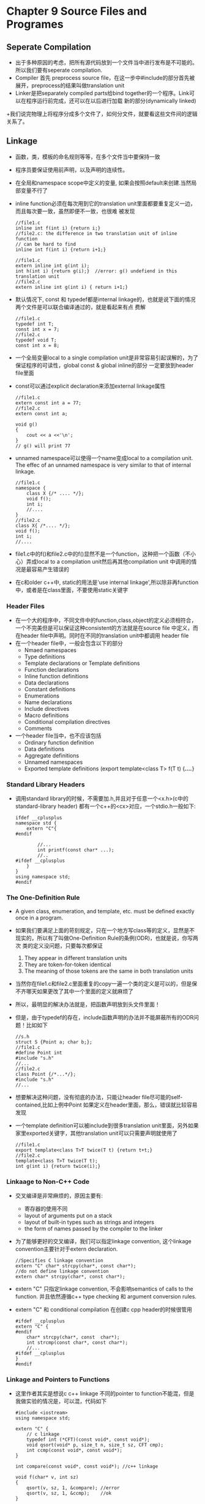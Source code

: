 *  Chapter 9 Source Files and Programes
** Seperate Compilation
   + 出于多种原因的考虑，把所有源代码放到一个文件当中进行发布是不可能的。所以我们要有seperate compilation.
   + Compiler 首先 preprocess source file，在这一步中#include的部分首先被展开，preprocess的结果叫做translation unit
   + Linker是把separately compiled parts给bind together的一个程序。Link可以在程序运行前完成，还可以在以后进行加载
     新的部分(dynamically linked)
   +我们说完物理上将程序分成多个文件了，如何分文件，就要看这些文件间的逻辑关系了。
** Linkage
   + 函数，类，模板的命名规则等等，在多个文件当中要保持一致
   + 程序员要保证使用前声明，以及声明的连续性。
   + 在全局和namespace scope中定义的变量, 如果会按照default来创建.当然局部变量不行了
   + inline function必须在每次用到它的translation unit里面都要重复定义一边，而且每次要一致，虽然即便不一致，也很难
     被发现
      #+begin_src c++
        //file1.c
        inline int f(int i) {return i;}
        //file2.c: the difference in two translation unit of inline function
        // can be hard to find
        inline int f(int i) {return i+1;}
        
        //file1.c
        extern inline int g(int i);
        int h(int i) {return g(i);}  //error: g() undefiend in this translation unit
        //file2.c
        extern inline int g(int i) { return i+1;}
      #+end_src
   + 默认情况下, const 和 typedef都是internal linkage的，也就是说下面的情况两个文件是可以联合编译通过的，就是看起来有点
      费解
      #+begin_src c++
        //file1.c
        typedef int T;
        const int x = 7;
        //file2.c
        typedef void T;
        const int x = 8;
      #+end_src
   + 一个全局变量local to a single compilation unit是非常容易引起误解的，为了保证程序的可读性，global const & global inline的部分
      一定要放到header file里面
   + const可以通过explicit declaration来添加external linkage属性
     #+begin_src c++
       //file1.c
       extern const int a = 77;
       //file2.c
       extern const int a;
       
       void g()
       {
           cout << a <<'\n';
       }
       // g() will print 77
     #+end_src
   + unnamed namespace可以使得一个name变成local to a compilation unit. The effec of an unnamed namespace is very similar to that
     of internal linkage.
     #+begin_src c++
       //file1.c
       namespace {
           class X {/* .... */};
           void f();
           int i;
           //....
       }
       //file2.c
       class X{ /*.... */};
       void f();
       int i;
       //....
     #+end_src
   + file1.c中的f()和file2.c中的f()显然不是一个function，这种把一个函数（不小心）弄成local to a compilation unit然后再其他compilation
     unit 中调用的情况是最容易产生错误的
   + 在c和older c++中, static的用法是'use internal linkage',所以除非再function中，或者是在class里面，不要使用static关键字
*** Header Files
    + 在一个大的程序中，不同文件中的function,class,object的定义必须相符合，一个不完美但是可以保证这种consistent的方法就是在source file
      中定义，而在header file中声明。同时在不同的translation unit中都调用 header file
    + 在一个header file中，一般会包含以下的部分
      - Nmaed namespaces
      - Type definitions
      - Template declarations or Template definitions
      - Function declarations
      - Inline function definitions
      - Data declarations
      - Constant definitions
      - Enumerations
      - Name declarations
      - Include directives
      - Macro definitions
      - Conditional compilation directives
      - Comments
    + 一个header file当中，也不应该包括
      - Ordinary function definition
      - Data definitions
      - Aggregate definitions
      - Unnamed namespaces
      - Exported template definitions (export template<class T> f(T t) {/*....*/}
*** Standard Library Headers
    + 调用standard library的时候，不需要加.h,并且对于任意一个<x.h>(c中的standard-library header) 都有一个c++的<cx>对应，一个stdio.h一般如下:
      #+begin_src c++
        ifdef __cplusplus
        namespace std {
            extern "C"{
        #endif
        
                //...
                int printf(const char* ...);
                //..
        #ifdef __cplusplus
            }
        }
        using namespace std;
        #endif
      #+end_src
*** The One-Definition Rule
    + A given class, enumeration, and template, etc. must be defined exactly once in a program.
    + 如果我们要满足上面的苛刻规定，只在一个地方写class等的定义，显然是不现实的，所以有了叫做One-Definition Rule的条例(ODR)，也就是说，你写两次
      类的定义没问题，只要每次都保证
      1) They appear in different translation units
      2) They are token-for-token identical
      3) The meaning of those tokens are the same in both translation units
    + 当然你在file1.c和file2.c里面重复的copy一遍一个类的定义是可以的，但是保不齐哪天如果更改了其中一个里面的定义就麻烦了
    + 所以，最明显的解决办法就是，把函数声明放到头文件里面！
    + 但是，由于typedef的存在，include函数声明的办法并不能屏蔽所有的ODR问题！比如如下
      #+begin_src c++
        //s.h
        struct S {Point a; char b;};
        //file1.c
        #define Point int
        #include "s.h"
        //...
        //file2.c
        class Point {/*...*/};
        #include "s.h"
        //...
      #+end_src
    + 想要解决这种问题，没有彻底的办法，只能让header file尽可能的self-contained,比如上例中Point 如果定义在header里面，那么，错误就比较容易发现
    + 一个template definition可以被include到很多translation unit里面，另外如果家里exported关键字，其他translation unit可以只需要声明就使用了
      #+begin_src c++
        //file1.c
        export template<class T>T twice(T t) {return t+t;}
        //file2.c
        template<class T>T twice(T t);
        int g(int i) {return twice(i);}
      #+end_src
*** Linkaage to Non-C++ Code
    + 交叉编译是非常麻烦的，原因主要有:
      - 寄存器的使用不同
      - layout of arguments put on a stack
      - layout of built-in types such as strings and integers
      - the form of names passed by the compiler to the linker
    + 为了能够更好的交叉编译，我们可以指定linkage convention, 这个linkage convention主要针对于extern declaration.
      #+begin_src c++
        //Specifies C linkage convention
        extern "C" char* strcpy(char*, const char*);
        //do not define linkage convention
        extern char* strcpy(char*, const char*);
      #+end_src
    + extern "C" 只指定linkage convention, 不会影响semantics of calls to the function. 并且依然遵循c++ type checking 和 argument conversion rules.
    + extern "C" 和 conditional compilation 在创建c cpp header的时候很管用
      #+begin_src c++
        #ifdef __cplusplus
        extern "C" {
        #endif
            char* strcpy(char*, const  char*);
            int strcmp(const char*, const char*);
            //...
        #ifdef __cplusplus
        }
        #endif
      #+end_src
*** Linkage and Pointers to Functions
    + 这里作者其实是想说c c++ linkage 不同的pointer to function不能混，但是我做实验的情况是，可以混，代码如下
      #+begin_src c++
        #include <iostream>
        using namespace std;
        
        extern "C" {
            // c linkage
            typedef int (*CFT)(const void*, const void*);
            void qsort(void* p, size_t n, size_t sz, CFT cmp);
            int ccmp(const void*, const void*);
        }
        
        int compare(const void*, const void*); //c++ linkage
        
        void f(char* v, int sz)
        {
            qsort(v, sz, 1, &compare); //error
            qsort(v, sz, 1, &ccmp);    //ok
        }
        
        int main(int argc, const char *argv[])
        {
            f("hello", 2);
            return 0;
        }
        
        int ccmp(const void*, const void*)
        {
            return 0;
        }
        
        int compare(const void*, const void*)
        {
            return 0;
        }
      #+end_src
** Using Header Files
*** Single Header File
*** Multiple Header Files
**** Other Calculator Modules
**** Use of Headers
*** Include Guards
    + 我们经常会include一个header两次，我们前面说过，如果这两个内容是byte to byte 级别的相同的话,是可以在代码
      中出现两次的。
    + 但是在大型项目中，这种redundancy毕竟是潜伏着危险的，所以我们需要include guards.
      #+begin_src c++
        //error.h
        
        #ifndef CALC_ERROR_H
        #define CALC_ERROR_H
        
        namespace Error {
            //...
        }
        #endif //CALC_ERROR_H
      #+end_src
    + 这种做法效果明显，但是这个include guard的名字要取得够长够丑。第一次include error.h的时候，没define
      CALC_ERROR_H, 可以加入endif以前的代码。第二次再遇到error.h的时候，就可以不加入了。
    + 即便有了include guard也不能随便乱加include file，用到时再加，否则会延长编译时间
** Programs
*** Initialization of Nonlocal Variables
    + 所有不在任何function里面的变量就是nonlocal variable
    + 在一个translation unit里面，按前后顺序初始化变量。但是在不同translation unit里面，初始化顺序无法保证，
      而且dynamically linked libraries do not coexist happily with global variables that have complicated
      dependencies.
**** Program Termination
     + 一个program可以以以下方式结束:
       - By returning from main()
       - By calling exit()
       - By calling abort()
       - By throwing an uncaught exception
     + 如果以exit()结束dtor for constructed static object are called, 如果调用abort()，那么那些dtor就不会调用。
     + atexit() offers the possibility to have code executed at program termination:
       #+begin_src c++
         void my_cleanup();
         
         void somewhere()
         {
             if (atexit(&my_cleanup) == 0) {
                 // my_cleanup will be called at normal termination
             }
             else {
                 // oops: too many atexit functions
             }
         }
       #+end_src
     + exit(), abort(), atexit()都定义在<cstdlib>
